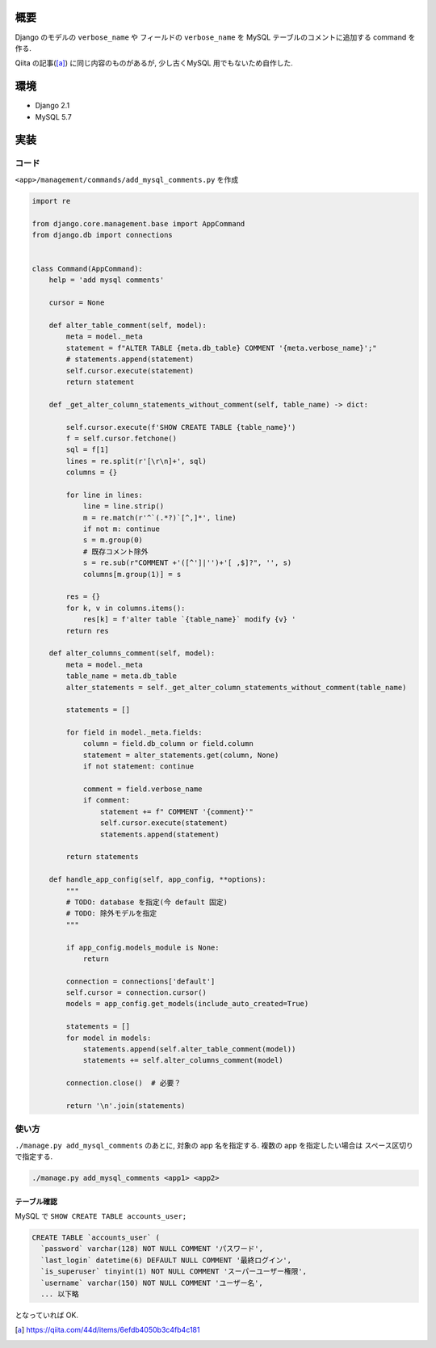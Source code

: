 .. title: [Django] モデルの verbose_name を テーブル comment に
.. slug: 2019-11-27-django-mysql-comment
.. date: 2019-11-27 09:14:00 UTC+09:00
.. tags: Django
.. category: 
.. link: 
.. description: 
.. type: text
.. has_math: true

概要
----------------------------------------------------------------------------------------------------

Django のモデルの ``verbose_name`` や フィールドの ``verbose_name`` を MySQL テーブルのコメントに追加する command を作る.

Qiita の記事([a]_) に同じ内容のものがあるが, 少し古くMySQL 用でもないため自作した.


環境
----------------------------------------------------------------------------------------------------

+ Django 2.1
+ MySQL 5.7


実装
----------------------------------------------------------------------------------------------------

コード
....................................................................................................

``<app>/management/commands/add_mysql_comments.py`` を作成

.. code-block:: python

    
    import re

    from django.core.management.base import AppCommand
    from django.db import connections


    class Command(AppCommand):
        help = 'add mysql comments'

        cursor = None

        def alter_table_comment(self, model):
            meta = model._meta
            statement = f"ALTER TABLE {meta.db_table} COMMENT '{meta.verbose_name}';"
            # statements.append(statement)
            self.cursor.execute(statement)
            return statement

        def _get_alter_column_statements_without_comment(self, table_name) -> dict:

            self.cursor.execute(f'SHOW CREATE TABLE {table_name}')
            f = self.cursor.fetchone()
            sql = f[1]
            lines = re.split(r'[\r\n]+', sql)
            columns = {}

            for line in lines:
                line = line.strip()
                m = re.match(r'^`(.*?)`[^,]*', line)
                if not m: continue
                s = m.group(0)
                # 既存コメント除外
                s = re.sub(r"COMMENT +'([^']|'')+'[ ,$]?", '', s)
                columns[m.group(1)] = s

            res = {}
            for k, v in columns.items():
                res[k] = f'alter table `{table_name}` modify {v} '
            return res

        def alter_columns_comment(self, model):
            meta = model._meta
            table_name = meta.db_table
            alter_statements = self._get_alter_column_statements_without_comment(table_name)

            statements = []

            for field in model._meta.fields:
                column = field.db_column or field.column
                statement = alter_statements.get(column, None)
                if not statement: continue

                comment = field.verbose_name
                if comment:
                    statement += f" COMMENT '{comment}'"
                    self.cursor.execute(statement)
                    statements.append(statement)

            return statements

        def handle_app_config(self, app_config, **options):
            """
            # TODO: database を指定(今 default 固定)
            # TODO: 除外モデルを指定
            """

            if app_config.models_module is None:
                return

            connection = connections['default']
            self.cursor = connection.cursor()
            models = app_config.get_models(include_auto_created=True)

            statements = []
            for model in models:
                statements.append(self.alter_table_comment(model))
                statements += self.alter_columns_comment(model)

            connection.close()  # 必要？

            return '\n'.join(statements)


使い方
....................................................................................................

``./manage.py add_mysql_comments`` のあとに, 対象の app 名を指定する. 複数の app を指定したい場合は スペース区切りで指定する.

.. code-block:: bash

    ./manage.py add_mysql_comments <app1> <app2>


テーブル確認
#################

MySQL で ``SHOW CREATE TABLE accounts_user;``

.. code-block:: sql

    CREATE TABLE `accounts_user` (
      `password` varchar(128) NOT NULL COMMENT 'パスワード',
      `last_login` datetime(6) DEFAULT NULL COMMENT '最終ログイン',
      `is_superuser` tinyint(1) NOT NULL COMMENT 'スーパーユーザー権限',
      `username` varchar(150) NOT NULL COMMENT 'ユーザー名',
      ... 以下略

となっていれば OK.
    

.. [a] https://qiita.com/44d/items/6efdb4050b3c4fb4c181 
